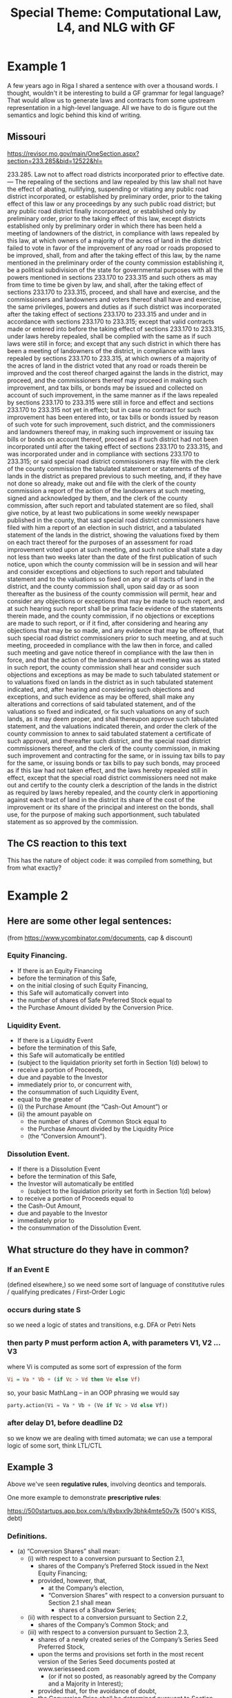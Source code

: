 #+TITLE: Special Theme: Computational Law, L4, and NLG with GF

* Example 1

A few years ago in Riga I shared a sentence with over a thousand words. I thought, wouldn't it be interesting to build a GF grammar for legal language? That would allow us to generate laws and contracts from some upstream representation in a high-level language. All we have to do is figure out the semantics and logic behind this kind of writing.

** Missouri

https://revisor.mo.gov/main/OneSection.aspx?section=233.285&bid=12522&hl=

233.285.  Law not to affect road districts incorporated prior to effective date. — The repealing of the sections and law repealed by this law shall not have the effect of abating, nullifying, suspending or vitiating any public road district incorporated, or established by preliminary order, prior to the taking effect of this law or any proceedings by any such public road district; but any public road district finally incorporated, or established only by preliminary order, prior to the taking effect of this law, except districts established only by preliminary order in which there has been held a meeting of landowners of the district, in compliance with laws repealed by this law, at which owners of a majority of the acres of land in the district failed to vote in favor of the improvement of any road or roads proposed to be improved, shall, from and after the taking effect of this law, by the name mentioned in the preliminary order of the county commission establishing it, be a political subdivision of the state for governmental purposes with all the powers mentioned in sections 233.170 to 233.315 and such others as may from time to time be given by law, and shall, after the taking effect of sections 233.170 to 233.315, proceed, and shall have and exercise, and the commissioners and landowners and voters thereof shall have and exercise, the same privileges, powers and duties as if such district was incorporated after the taking effect of sections 233.170 to 233.315 and under and in accordance with sections 233.170 to 233.315; except that valid contracts made or entered into before the taking effect of sections 233.170 to 233.315, under laws hereby repealed, shall be complied with the same as if such laws were still in force; and except that any such district in which there has been a meeting of landowners of the district, in compliance with laws repealed by sections 233.170 to 233.315, at which owners of a majority of the acres of land in the district voted that any road or roads therein be improved and the cost thereof charged against the lands in the district, may proceed, and the commissioners thereof may proceed in making such improvement, and tax bills, or bonds may be issued and collected on account of such improvement, in the same manner as if the laws repealed by sections 233.170 to 233.315 were still in force and effect and sections 233.170 to 233.315 not yet in effect; but in case no contract for such improvement has been entered into, or tax bills or bonds issued by reason of such vote for such improvement, such district, and the commissioners and landowners thereof may, in making such improvement or issuing tax bills or bonds on account thereof, proceed as if such district had not been incorporated until after the taking effect of sections 233.170 to 233.315, and was incorporated under and in compliance with sections 233.170 to 233.315; or said special road district commissioners may file with the clerk of the county commission the tabulated statement or statements of the lands in the district as prepared previous to such meeting, and, if they have not done so already, make out and file with the clerk of the county commission a report of the action of the landowners at such meeting, signed and acknowledged by them, and the clerk of the county commission, after such report and tabulated statement are so filed, shall give notice, by at least two publications in some weekly newspaper published in the county, that said special road district commissioners have filed with him a report of an election in such district, and a tabulated statement of the lands in the district, showing the valuations fixed by them on each tract thereof for the purposes of an assessment for road improvement voted upon at such meeting, and such notice shall state a day not less than two weeks later than the date of the first publication of such notice, upon which the county commission will be in session and will hear and consider exceptions and objections to such report and tabulated statement and to the valuations so fixed on any or all tracts of land in the district, and the county commission shall, upon said day or as soon thereafter as the business of the county commission will permit, hear and consider any objections or exceptions that may be made to such report, and at such hearing such report shall be prima facie evidence of the statements therein made, and the county commission, if no objections or exceptions are made to such report, or if it find, after considering and hearing any objections that may be so made, and any evidence that may be offered, that such special road district commissioners prior to such meeting, and at such meeting, proceeded in compliance with the law then in force, and called such meeting and gave notice thereof in compliance with the law then in force, and that the action of the landowners at such meeting was as stated in such report, the county commission shall hear and consider such objections and exceptions as may be made to such tabulated statement or to valuations fixed on lands in the district as in such tabulated statement indicated, and, after hearing and considering such objections and exceptions, and such evidence as may be offered, shall make any alterations and corrections of said tabulated statement, and of the valuations so fixed and indicated, or fix such valuations on any of such lands, as it may deem proper, and shall thereupon approve such tabulated statement, and the valuations indicated therein, and order the clerk of the county commission to annex to said tabulated statement a certificate of such approval, and thereafter such district, and the special road district commissioners thereof, and the clerk of the county commission, in making such improvement and contracting for the same, or in issuing tax bills to pay for the same, or issuing bonds or tax bills to pay such bonds, may proceed as if this law had not taken effect, and the laws hereby repealed still in effect, except that the special road district commissioners need not make out and certify to the county clerk a description of the lands in the district as required by laws hereby repealed, and the county clerk in apportioning against each tract of land in the district its share of the cost of the improvement or its share of the principal and interest on the bonds, shall use, for the purpose of making such apportionment, such tabulated statement as so approved by the commission.


** The CS reaction to this text

This has the nature of object code: it was compiled from something, but from what exactly?

* Example 2

** Here are some other legal sentences:

(from https://www.ycombinator.com/documents, cap & discount)

*** Equity Financing.

- If there is an Equity Financing
- before the termination of this Safe,
- on the initial closing of such Equity Financing,
- this Safe will automatically convert into
- the number of shares of Safe Preferred Stock equal to
- the Purchase Amount divided by the Conversion Price.

*** Liquidity Event.

- If there is a Liquidity Event
- before the termination of this Safe,
- this Safe will automatically be entitled
- (subject to the liquidation priority set forth in Section 1(d) below) to
- receive a portion of Proceeds,
- due and payable to the Investor
- immediately prior to, or concurrent with,
- the consummation of such Liquidity Event,
- equal to the greater of
- (i) the Purchase Amount (the “Cash-Out Amount”) or
- (ii) the amount payable on
  - the number of shares of Common Stock equal to
  - the Purchase Amount divided by the Liquidity Price
  - (the “Conversion Amount”).

*** Dissolution Event.

- If there is a Dissolution Event
- before the termination of this Safe,
- the Investor will automatically be entitled
  - (subject to the liquidation priority set forth in Section 1(d) below)
- to receive a portion of Proceeds equal to
- the Cash-Out Amount,
- due and payable to the Investor
- immediately prior to
- the consummation of the Dissolution Event.

** What structure do they have in common?

*** If an Event E

(defined elsewhere,) so we need some sort of language of constitutive rules / qualifying predicates / First-Order Logic

*** occurs during state S

so we need a logic of states and transitions, e.g. DFA or Petri Nets

*** then party P must perform action A, with parameters V1, V2 ... V3

where Vi is computed as some sort of expression of the form

#+begin_src haskell
  Vi = Va * Vb + (if Vc > Vd then Ve else Vf)
#+end_src

so, your basic MathLang -- in an OOP phrasing we would say

#+begin_src python
  party.action(Vi = Va * Vb + (Ve if Vc > Vd else Vf))
#+end_src

*** after delay D1, before deadline D2

so we know we are dealing with timed automata; we can use  a temporal logic of some sort, think LTL/CTL

** Example 3

Above we've seen *regulative rules*, involving deontics and temporals.

One more example to demonstrate *prescriptive rules*:

https://500startups.app.box.com/s/8ybxx9y3bhk4mte50v7k (500's KISS, debt)

*** Definitions.

- (a) “Conversion Shares” shall mean:
  - (i) with respect to a conversion pursuant to Section 2.1,
    - shares of the Company’s Preferred Stock issued in the Next Equity Financing;
    - provided, however, that,
      - at the Company’s election,
      - “Conversion Shares” with respect to a conversion pursuant to Section 2.1 shall mean
        - shares of a Shadow Series;
  - (ii) with respect to a conversion pursuant to Section 2.2,
    - shares of the Company’s Common Stock; and
  - (iii) with respect to a conversion pursuant to Section 2.3,
    - shares of a newly created series of the Company’s Series Seed Preferred Stock,
    - upon the terms and provisions set forth in the most recent version of the Series Seed documents posted at www.seriesseed.com
      - (or if not so posted, as reasonably agreed by the Company and a Majority in Interest);
    - provided that, for the avoidance of doubt,
    - the Conversion Price shall be determined pursuant to Section 1(b)(iii).

Here we see something that looks like a case statement.

Interestingly, a particular expression may want access to its call stack -- it wants to know the context of its execution -- "with respect to a conversion pursuant to".

And we see what looks like a library call to a procedure for "reasonably agreed by X and Y" which is presumably defined elsewhere.

If we wanted to implement this in Haskell we might say something like

#+begin_src haskell
  conversionShares :: Context -> Company -> IO () -> Agreement -> Security
  conversionShares context company internet thisAgreement =
    case conversion context & section of
      Section "2.1" ->
        if WantShadow `elem` elections company
        then mkSecurity(shadowSeries, price)
        else mkSecurity(shares $ nextEquityFinancing $ conversion context, price)
      Section "2.2" ->
        mkSecurity(company.commonStock, price)
      Section "2.3" ->
        mkSecurity( company.seriesSeed & mkSeries (get internet $ "www.seriessseed.com" notFound404)
                  , priceFrom (thisAgreement & getSection 1_b_iii))
    where
      notFound404 =
        reasonablyAgreed company company.majorityInInterest (context { stack = "seriesSeed404" : stack context })
#+end_src

In L4 we would be writing a specification, not an implementation, but we would have a similar balance between the declarative and procedural paradigms in the code.

* MSCD

All this feels like an achievable goal because legal language is highly stylized.

"MSCD" identifies categories of contract language.

https://www.amazon.com/Manual-Style-Contract-Drafting/dp/1634259645

https://drive.google.com/file/d/1gBKvWPDg2ZcQg_-EwpmkVNtmJNVjOIQu/view?usp=sharing

If we think of each category as a type of sentence, we can apply GF's type-theoretic approach to grammar composition.

#+begin_src gf
  Sentence ;
  RegulativeRule -> Sentence ;
  ConstitutiveRule -> Sentence ;

    Event ->
    Conditions ->
    Party ->
    Deontic ->
    Action ActionParams -> ActionParams ->
    Deadline
    -> RegulativeRule ;

    DefTerm ->
    Context ->
    Agreement
    -> ConstitutiveRule ;

#+end_src

* Background -- GF and ACE

Indeed, it turns out that people have been thinking about the logical structure of laws and contracts for a while.

There are many formal approaches to rules:

- CNLs :: [[https://github.com/tkuhn/AceRules][AceRules]]
- Specification Languages :: Alloy, B / Z, TLA+
- XML :: RuleML and LegalRuleML

Of interest to the GF community, we see that there have been integrations between ACE and GF.

(This is relevant to both the themes of our summer school, computational law and Abstract Wikipedia:)

- http://attempto.ifi.uzh.ch/acewiki-gf/
- https://github.com/Attempto/ACE-in-GF

And Aarne has thought about this in the past:

- [[http://citeseerx.ist.psu.edu/viewdoc/summary?doi=10.1.1.230.9739][Translating between Language and Logic: What Is Easy and What Is Difficult]]


* Let's look at some of the logic of laws and contracts in a little more detail.

We'll visit some of the use cases currently in development at SMUCCLAW

** Laws -- legislation & regulation

*** Rule 34

*** PDPA

** Contracts

*** YC SAFE

** Let's look at the balance of regulative and constitutive rules

Laws: less regulative, more constitutive

Contracts: less constitutive, more regulative

This is an oversimplification.

References between contracts and laws.

Laws as default rules in the absence of totality: see Nobel 2016.

* Defeasible Logic

- Notwithstanding X
- Subject To X
- Despite X

What are the semantics of these defeasors, exactly?

Guido Governatori's work; in particular, http:/digital-legislation.net/ -> https://research.csiro.au/bpli/

* Default Logic

- Reasoning under uncertainty
- constructive logic
- law of the excluded middle
- two-valued vs three-valued logic
- negation as failure
- making reasonable assumptions

Sarah Lawsky and Denis Merigoux's Catala

* Application Domain: Taxes and Financial Regulations

- https://hal.uca.fr/LIP6/hal-03002266v2
- EU Tender

* L4

** The Status Quo

- https://twitter.com/GTeninbaum/status/1421542513052114946

** L4's Ambitions

- the legal tech stack

Architecture Diagram showing the ambitions

*** Document Assembly

Every year, another NDA template project:
- https://legaltemplates.net/form/non-disclosure-agreement/
- https://nondisclosureagreement.com/
- https://github.com/CommonAccord/NW-NDA
- https://commonform.org/waypoint/waypoint-nda/2e
- https://twitter.com/OrlandoCabreraC/status/1397211965215363076
- https://onenda.org/

As you can see the situation is not that different to NPM. Indeed some of the above show up in NPM! https://www.npmjs.com/package/cmacc-form-nda

/Opportunity for GF NLG:/ if templates are too chonky, let's use GF to establish isomorphism from the ground up, starting with the logic, semantics, and grammar.

*** Web UI "Expert System"

If you've seen DocAssemble you know there still is huge demand out there for expert systems, 50 years after they were invented.

/Opportunity for GF NLG:/ auto-generate the interview text in multiple languages; transform declaratives from L4 into interrogatives and justifications in the UI.

*** Generation of Laws and Contracts from first principles

Translate laws and contracts from L4 to multiple natural languages

- turn the drafting office into a compilation backend development shop
- https://www.herbertsmithfreehills.com/latest-thinking/update-on-indonesian-language-requirements-for-contracts-with-indonesian-parties

*** Reasoner; Formal Methods; Formal Verification

/Opportunity for GF NLG:/ convert a SAT/SMT model to natural language; explain the trace in human-readable terms

**** Where are the mistakes in this law?

Non-monotonicity is the low-hanging fruit:
- https://blog.merigoux.fr/en/2019/12/20/taxes-formal-proofs.html

#+begin_quote
This example could also have been discovered from a classic study on actual data, but the sample size required to randomly encounter such a situation is quite large. One of the strengths of this new method of analysis is therefore to effectively and reliably discover, and without any secret data the undesirable borderline cases induced by the socio-fiscal system.

The SMT solver could also be used to find the exact linear slope to give to the stock exchange to avoid too high a marginal rate. But what does “too high”? 70 % ? More? Less? Moreover, the threshold effect is multiplied here by the number of children: to maintain a low marginal rate around the threshold, a linear slope will be required which decreases the less one wishes to cover the larger families. We see here that there is scope for a lot of political arbitration: the answers to the question “what is acceptable?” are highly subjective and the question itself is rife with tensions. However, once the political decision has been made, the SMT solver ensures whether the formula anr rules used for the calculation are in agreement with the principles decided by the legislator.
#+end_quote

**** Where are the mistakes in this contract?

- http://www.cse.chalmers.se/~gersch/slides-talks/slides-ATVA-07.pdf


